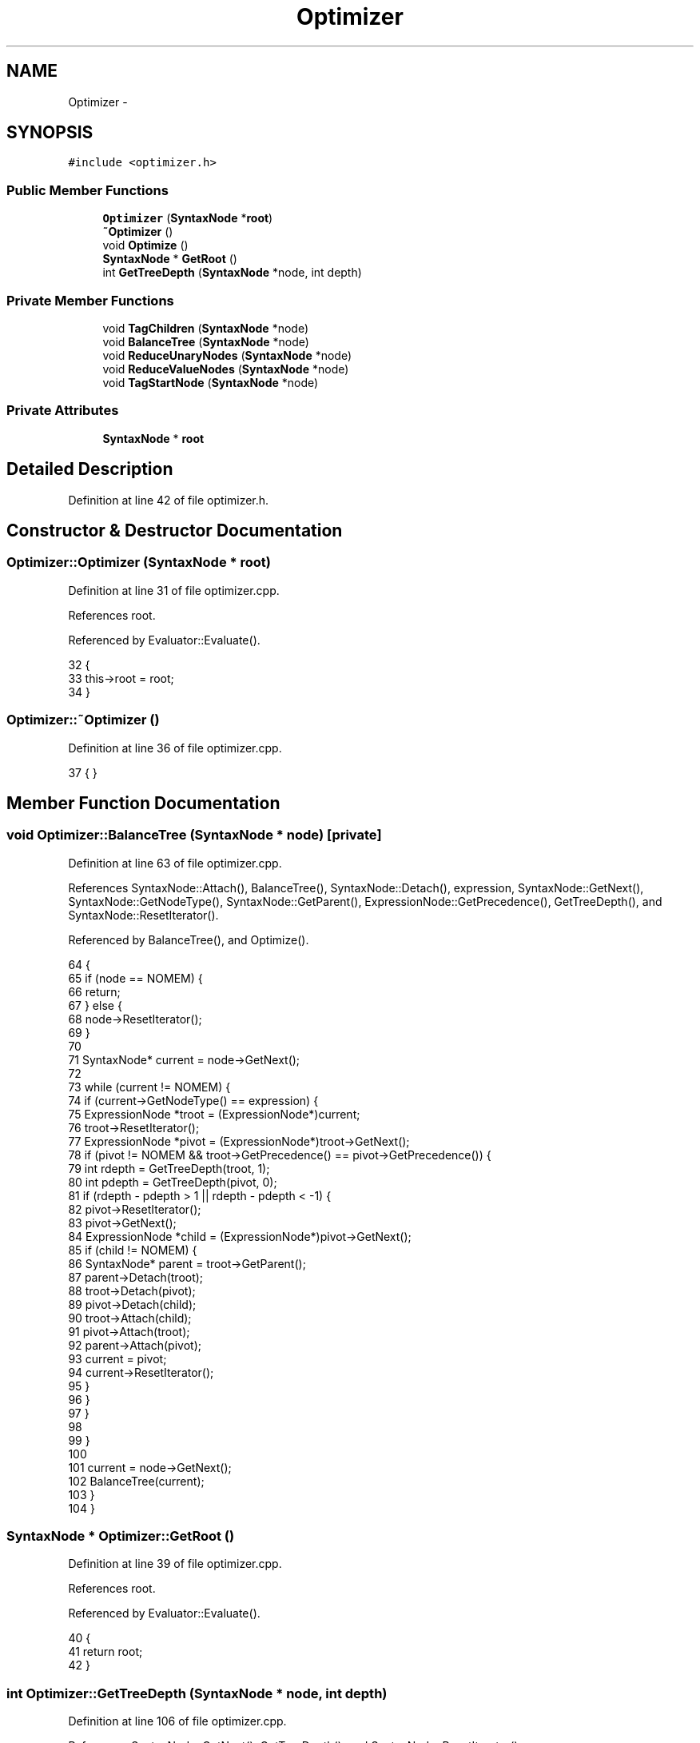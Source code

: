 .TH "Optimizer" 3 "Sun Jan 22 2017" "Version 1.6.1" "amath" \" -*- nroff -*-
.ad l
.nh
.SH NAME
Optimizer \- 
.SH SYNOPSIS
.br
.PP
.PP
\fC#include <optimizer\&.h>\fP
.SS "Public Member Functions"

.in +1c
.ti -1c
.RI "\fBOptimizer\fP (\fBSyntaxNode\fP *\fBroot\fP)"
.br
.ti -1c
.RI "\fB~Optimizer\fP ()"
.br
.ti -1c
.RI "void \fBOptimize\fP ()"
.br
.ti -1c
.RI "\fBSyntaxNode\fP * \fBGetRoot\fP ()"
.br
.ti -1c
.RI "int \fBGetTreeDepth\fP (\fBSyntaxNode\fP *node, int depth)"
.br
.in -1c
.SS "Private Member Functions"

.in +1c
.ti -1c
.RI "void \fBTagChildren\fP (\fBSyntaxNode\fP *node)"
.br
.ti -1c
.RI "void \fBBalanceTree\fP (\fBSyntaxNode\fP *node)"
.br
.ti -1c
.RI "void \fBReduceUnaryNodes\fP (\fBSyntaxNode\fP *node)"
.br
.ti -1c
.RI "void \fBReduceValueNodes\fP (\fBSyntaxNode\fP *node)"
.br
.ti -1c
.RI "void \fBTagStartNode\fP (\fBSyntaxNode\fP *node)"
.br
.in -1c
.SS "Private Attributes"

.in +1c
.ti -1c
.RI "\fBSyntaxNode\fP * \fBroot\fP"
.br
.in -1c
.SH "Detailed Description"
.PP 
Definition at line 42 of file optimizer\&.h\&.
.SH "Constructor & Destructor Documentation"
.PP 
.SS "Optimizer::Optimizer (\fBSyntaxNode\fP * root)"

.PP
Definition at line 31 of file optimizer\&.cpp\&.
.PP
References root\&.
.PP
Referenced by Evaluator::Evaluate()\&.
.PP
.nf
32 {
33     this->root = root;
34 }
.fi
.SS "Optimizer::~Optimizer ()"

.PP
Definition at line 36 of file optimizer\&.cpp\&.
.PP
.nf
37 { }
.fi
.SH "Member Function Documentation"
.PP 
.SS "void Optimizer::BalanceTree (\fBSyntaxNode\fP * node)\fC [private]\fP"

.PP
Definition at line 63 of file optimizer\&.cpp\&.
.PP
References SyntaxNode::Attach(), BalanceTree(), SyntaxNode::Detach(), expression, SyntaxNode::GetNext(), SyntaxNode::GetNodeType(), SyntaxNode::GetParent(), ExpressionNode::GetPrecedence(), GetTreeDepth(), and SyntaxNode::ResetIterator()\&.
.PP
Referenced by BalanceTree(), and Optimize()\&.
.PP
.nf
64 {
65     if (node == NOMEM) {
66         return;
67     } else {
68         node->ResetIterator();
69     }
70 
71     SyntaxNode* current = node->GetNext();
72 
73     while (current != NOMEM) {
74         if (current->GetNodeType() == expression) {
75             ExpressionNode *troot = (ExpressionNode*)current;
76             troot->ResetIterator();
77             ExpressionNode *pivot = (ExpressionNode*)troot->GetNext();
78             if (pivot != NOMEM && troot->GetPrecedence() == pivot->GetPrecedence()) {
79                 int rdepth = GetTreeDepth(troot, 1);
80                 int pdepth = GetTreeDepth(pivot, 0);
81                 if (rdepth - pdepth > 1 || rdepth - pdepth < -1) {
82                     pivot->ResetIterator();
83                     pivot->GetNext();
84                     ExpressionNode *child = (ExpressionNode*)pivot->GetNext();
85                     if (child != NOMEM) {
86                         SyntaxNode* parent = troot->GetParent();
87                         parent->Detach(troot);
88                         troot->Detach(pivot);
89                         pivot->Detach(child);
90                         troot->Attach(child);
91                         pivot->Attach(troot);
92                         parent->Attach(pivot);
93                         current = pivot;
94                         current->ResetIterator();
95                     }
96                 }
97             }
98 
99         }
100 
101         current = node->GetNext();
102         BalanceTree(current);
103     }
104 }
.fi
.SS "\fBSyntaxNode\fP * Optimizer::GetRoot ()"

.PP
Definition at line 39 of file optimizer\&.cpp\&.
.PP
References root\&.
.PP
Referenced by Evaluator::Evaluate()\&.
.PP
.nf
40 {
41     return root;
42 }
.fi
.SS "int Optimizer::GetTreeDepth (\fBSyntaxNode\fP * node, int depth)"

.PP
Definition at line 106 of file optimizer\&.cpp\&.
.PP
References SyntaxNode::GetNext(), GetTreeDepth(), and SyntaxNode::ResetIterator()\&.
.PP
Referenced by BalanceTree(), and GetTreeDepth()\&.
.PP
.nf
107 {
108     int max = depth;
109     SyntaxNode* current;
110     node->ResetIterator();
111 
112     while ((current = node->GetNext()) != NOMEM) {
113         int a = GetTreeDepth(current, depth + 1);
114         if (a > max) {
115             max = a;
116         }
117     }
118 
119     return max;
120 }
.fi
.SS "void Optimizer::Optimize ()"

.PP
Definition at line 44 of file optimizer\&.cpp\&.
.PP
References BalanceTree(), ReduceUnaryNodes(), ReduceValueNodes(), root, TagChildren(), and TagStartNode()\&.
.PP
Referenced by Evaluator::Evaluate()\&.
.PP
.nf
45 {
46     TagChildren(root);
47     ReduceUnaryNodes(root);
48     BalanceTree(root);
49     ReduceValueNodes(root);
50     TagStartNode(root);
51 }
.fi
.SS "void Optimizer::ReduceUnaryNodes (\fBSyntaxNode\fP * node)\fC [private]\fP"

.PP
Definition at line 122 of file optimizer\&.cpp\&.
.PP
References SyntaxNode::Detach(), NumericValueNode::Evaluate(), SyntaxNode::GetNext(), SyntaxNode::GetParent(), SyntaxNode::GetReductionType(), ReduceUnaryNodes(), SyntaxNode::Replace(), NumericValueNode::ReplaceWith(), SyntaxNode::ResetIterator(), Number::Unary(), unaryreduc, and valuereduc\&.
.PP
Referenced by Optimize(), and ReduceUnaryNodes()\&.
.PP
.nf
123 {
124     SyntaxNode* current;
125     node->ResetIterator();
126 
127     while ((current = node->GetNext()) != NOMEM) {
128         ReduceUnaryNodes(current);
129 
130         if (current->GetReductionType() == unaryreduc) {
131             ExpressionNode *expression = (ExpressionNode*)current;
132             expression->ResetIterator();
133             ExpressionNode *next = (ExpressionNode*)expression->GetNext();
134 
135             if (next->GetReductionType() == unaryreduc) {
136                 next->ResetIterator();
137                 SyntaxNode *temp = next->GetNext();
138                 next->Detach(temp);
139                 SyntaxNode *parent = expression->GetParent();
140                 parent->Replace(expression, temp);
141                 current = parent;
142                 current->ResetIterator();
143             } else if (next->GetReductionType() == valuereduc) {
144                 NumericValueNode *valueNode = (NumericValueNode*)next;
145                 Number *number = valueNode->Evaluate();
146                 Number *modified = number->Unary();
147                 valueNode->ReplaceWith(modified);
148 
149                 current->Detach(valueNode);
150                 SyntaxNode *parent = current->GetParent();
151                 parent->Replace(current, valueNode);
152                 current = parent;
153                 current->ResetIterator();
154             }
155         }
156     }
157 }
.fi
.SS "void Optimizer::ReduceValueNodes (\fBSyntaxNode\fP * node)\fC [private]\fP"

.PP
Definition at line 159 of file optimizer\&.cpp\&.
.PP
References Number::Add(), compladdreduc, complsubreduc, NumericValueNode::Evaluate(), expression, SyntaxNode::GetNext(), SyntaxNode::GetNodeType(), SyntaxNode::GetParent(), SyntaxNode::GetReductionType(), NumericValueNode::GetReductionType(), NumericValueNode::NumericValueNode(), Number::PureComplexValue(), ReduceValueNodes(), SyntaxNode::Replace(), SyntaxNode::ResetIterator(), Number::Sub(), and valuereduc\&.
.PP
Referenced by Optimize(), and ReduceValueNodes()\&.
.PP
.nf
160 {
161     SyntaxNode* current;
162     node->ResetIterator();
163 
164     while ((current = node->GetNext()) != NOMEM) {
165         if (current->GetNodeType() == expression) {
166             ExpressionNode *expression = (ExpressionNode*)current;
167             ReductionType reduction = expression->GetReductionType();
168             if (reduction == compladdreduc || reduction == complsubreduc) {
169                 expression->ResetIterator();
170                 NumericValueNode *first = (NumericValueNode*)expression->GetNext();
171                 NumericValueNode *second = (NumericValueNode*)expression->GetNext();
172                 if (
173                     first->GetReductionType() == valuereduc && second->GetReductionType() == valuereduc &&
174                     ((first->Evaluate()->PureComplexValue() && !second->Evaluate()->PureComplexValue()) ||
175                      (!first->Evaluate()->PureComplexValue() && second->Evaluate()->PureComplexValue()))
176                 ) {
177                     Number *number =
178                         reduction == compladdreduc ?
179                         first->Evaluate()->Add(second->Evaluate()):
180                         first->Evaluate()->Sub(second->Evaluate());
181                     NumericValueNode *reducedNode = new NumericValueNode(number);
182                     SyntaxNode *parent = current->GetParent();
183                     parent->Replace(current, reducedNode);
184                     current = parent;
185                     current->ResetIterator();
186                 }
187             }
188 
189         }
190 
191         ReduceValueNodes(current);
192     }
193 }
.fi
.SS "void Optimizer::TagChildren (\fBSyntaxNode\fP * node)\fC [private]\fP"

.PP
Definition at line 53 of file optimizer\&.cpp\&.
.PP
References SyntaxNode::GetNext(), SyntaxNode::ResetIterator(), SyntaxNode::SetParent(), and TagChildren()\&.
.PP
Referenced by Optimize(), and TagChildren()\&.
.PP
.nf
54 {
55     SyntaxNode* current;
56     node->ResetIterator();
57     while ((current = node->GetNext()) != NOMEM) {
58         current->SetParent(node);
59         TagChildren(current);
60     }
61 }
.fi
.SS "void Optimizer::TagStartNode (\fBSyntaxNode\fP * node)\fC [private]\fP"

.PP
Definition at line 195 of file optimizer\&.cpp\&.
.PP
References SyntaxNode::GetNext(), SyntaxNode::ResetIterator(), SyntaxNode::SetFirstNode(), and TagStartNode()\&.
.PP
Referenced by Optimize(), and TagStartNode()\&.
.PP
.nf
196 {
197     node->ResetIterator();
198     SyntaxNode* next = node->GetNext();
199 
200     if (next != NOMEM) {
201         TagStartNode(next);
202     } else {
203         node->SetFirstNode();
204     }
205 }
.fi
.SH "Member Data Documentation"
.PP 
.SS "\fBSyntaxNode\fP* Optimizer::root\fC [private]\fP"

.PP
Definition at line 52 of file optimizer\&.h\&.
.PP
Referenced by GetRoot(), Optimize(), and Optimizer()\&.

.SH "Author"
.PP 
Generated automatically by Doxygen for amath from the source code\&.

